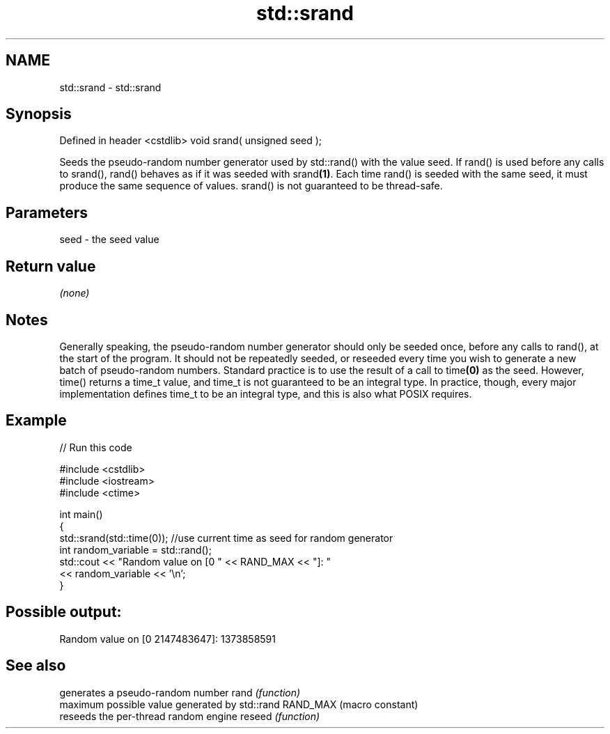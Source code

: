 .TH std::srand 3 "2020.03.24" "http://cppreference.com" "C++ Standard Libary"
.SH NAME
std::srand \- std::srand

.SH Synopsis

Defined in header <cstdlib>
void srand( unsigned seed );

Seeds the pseudo-random number generator used by std::rand() with the value seed.
If rand() is used before any calls to srand(), rand() behaves as if it was seeded with srand\fB(1)\fP.
Each time rand() is seeded with the same seed, it must produce the same sequence of values.
srand() is not guaranteed to be thread-safe.

.SH Parameters


seed - the seed value


.SH Return value

\fI(none)\fP

.SH Notes

Generally speaking, the pseudo-random number generator should only be seeded once, before any calls to rand(), at the start of the program. It should not be repeatedly seeded, or reseeded every time you wish to generate a new batch of pseudo-random numbers.
Standard practice is to use the result of a call to time\fB(0)\fP as the seed. However, time() returns a time_t value, and time_t is not guaranteed to be an integral type. In practice, though, every major implementation defines time_t to be an integral type, and this is also what POSIX requires.

.SH Example


// Run this code

  #include <cstdlib>
  #include <iostream>
  #include <ctime>

  int main()
  {
      std::srand(std::time(0)); //use current time as seed for random generator
      int random_variable = std::rand();
      std::cout << "Random value on [0 " << RAND_MAX << "]: "
                << random_variable << '\\n';
  }

.SH Possible output:

  Random value on [0 2147483647]: 1373858591


.SH See also


         generates a pseudo-random number
rand     \fI(function)\fP
         maximum possible value generated by std::rand
RAND_MAX (macro constant)
         reseeds the per-thread random engine
reseed   \fI(function)\fP




